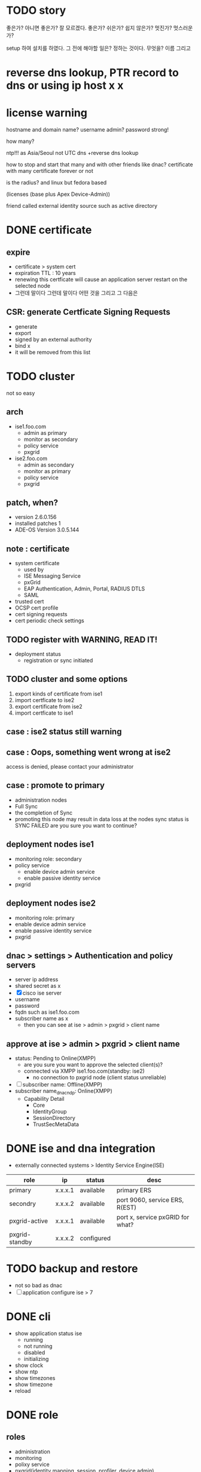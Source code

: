 * TODO story

좋은가? 아니면 좋은가? 잘 모르겠다. 좋은가?
쉬은가? 쉽지 않은가? 
멋진가? 멋스러운가?

setup 하여 설치를 하였다.
그 전에 해야할 일은? 정하는 것이다. 무엇을? 이름 그리고

* reverse dns lookup, PTR record to dns or using ip host x x
* license warning

hostname
and domain name?
username admin?
password strong!

how many?

ntp!!! as Asia/Seoul not UTC
dns +reverse dns lookup

how to stop and start that many and with other friends like dnac?
certificate with many
certificate forever or not

is the radius? and linux but fedora based

(licenses (base plus Apex Device-Admin))

friend called external identity source such as active directory

* DONE certificate

** expire

- certificate > system cert
- expiration TTL : 10 years
- renewing this certficate will cause an application server restart on the selected node
- 그런데 말이다 그런데 말이다 어떤 것을 그리고 그 다음은

** CSR: generate Certficate Signing Requests

- generate
- export
- signed by an external authority
- bind x
- it will be removed from this list

* TODO cluster

not so easy

** arch

- ise1.foo.com
  - admin as primary
  - monitor as secondary
  - policy service
  - pxgrid
- ise2.foo.com
  - admin as secondary
  - monitor as primary
  - policy service
  - pxgrid

** patch, when?

- version 2.6.0.156
- installed patches 1
- ADE-OS Version 3.0.5.144

** note : certificate

- system certificate
  - used by
  - ISE Messaging Service
  - pxGrid
  - EAP Authentication, Admin, Portal, RADIUS DTLS
  - SAML
- trusted cert
- OCSP cert profile
- cert signing requests
- cert periodic check settings

** TODO register with WARNING, READ IT!

- deployment status
  - registration or sync initiated

** TODO cluster and some options

1. export kinds of certificate from ise1
2. import certficate to ise2
3. export certificate from ise2
4. import certficate to ise1

** case : ise2 status still warning 
** case : Oops, something went wrong at ise2

access is denied, please contact your administrator

** case : promote to primary

- administration nodes
- Full Sync
- the completion of Sync
- promoting this node may result in data loss at the nodes sync status is SYNC FAILED
  are you sure you want to continue?

** deployment nodes ise1

- monitoring role: secondary
- policy service
  - enable device admin service
  - enable passive identity service
- pxgrid

** deployment nodes ise2

- monitoring role: primary
- enable device admin service
- enable passive identity service
- pxgrid

** dnac > settings > Authentication and policy servers

- server ip address
- shared secret as x
- [X] cisco ise server
- username
- password
- fqdn such as ise1.foo.com
- subscriber name as x
  - then you can see at ise > admin > pxgrid > client name

** approve at ise > admin > pxgrid > client name

- status: Pending to Online(XMPP)
  - are you sure you want to approve the selected client(s)?
  - connected via XMPP ise1.foo.com(standby: ise2)
    - no connection to pxgrid node (client status unreliable)
- [ ] subscriber name: Offline(XMPP)
- subscriber name_dnac_ndp: Online(XMPP)
  - Capability Detail
    - Core
    - IdentityGroup
    - SessionDirectory
    - TrustSecMetaData

* DONE ise and dna integration

- externally connected systems > Identity Service Engine(ISE)

| role           | ip      | status     | desc                             |
|----------------+---------+------------+----------------------------------|
| primary        | x.x.x.1 | available  | primary ERS                      |
| secondry       | x.x.x.2 | available  | port 9060, service ERS, R(EST)   |
| pxgrid-active  | x.x.x.1 | available  | port x, service pxGRID for what? |
| pxgrid-standby | x.x.x.2 | configured |                                  |

* TODO backup and restore

- not so bad as dnac
- [ ] application configure ise > 7

* DONE cli

- show application status ise
  - running
  - not running
  - disabled
  - initializing
- show clock
- show ntp
- show timezones
- show timezone
- reload

* DONE role

** roles

- administration
- monitoring
- polixy service
- pxgrid(identity mapping, session, profiler, device admin)

** if two m

- m1 : pri(a) sec(m)
- m2 : pri(m) sec(a)
